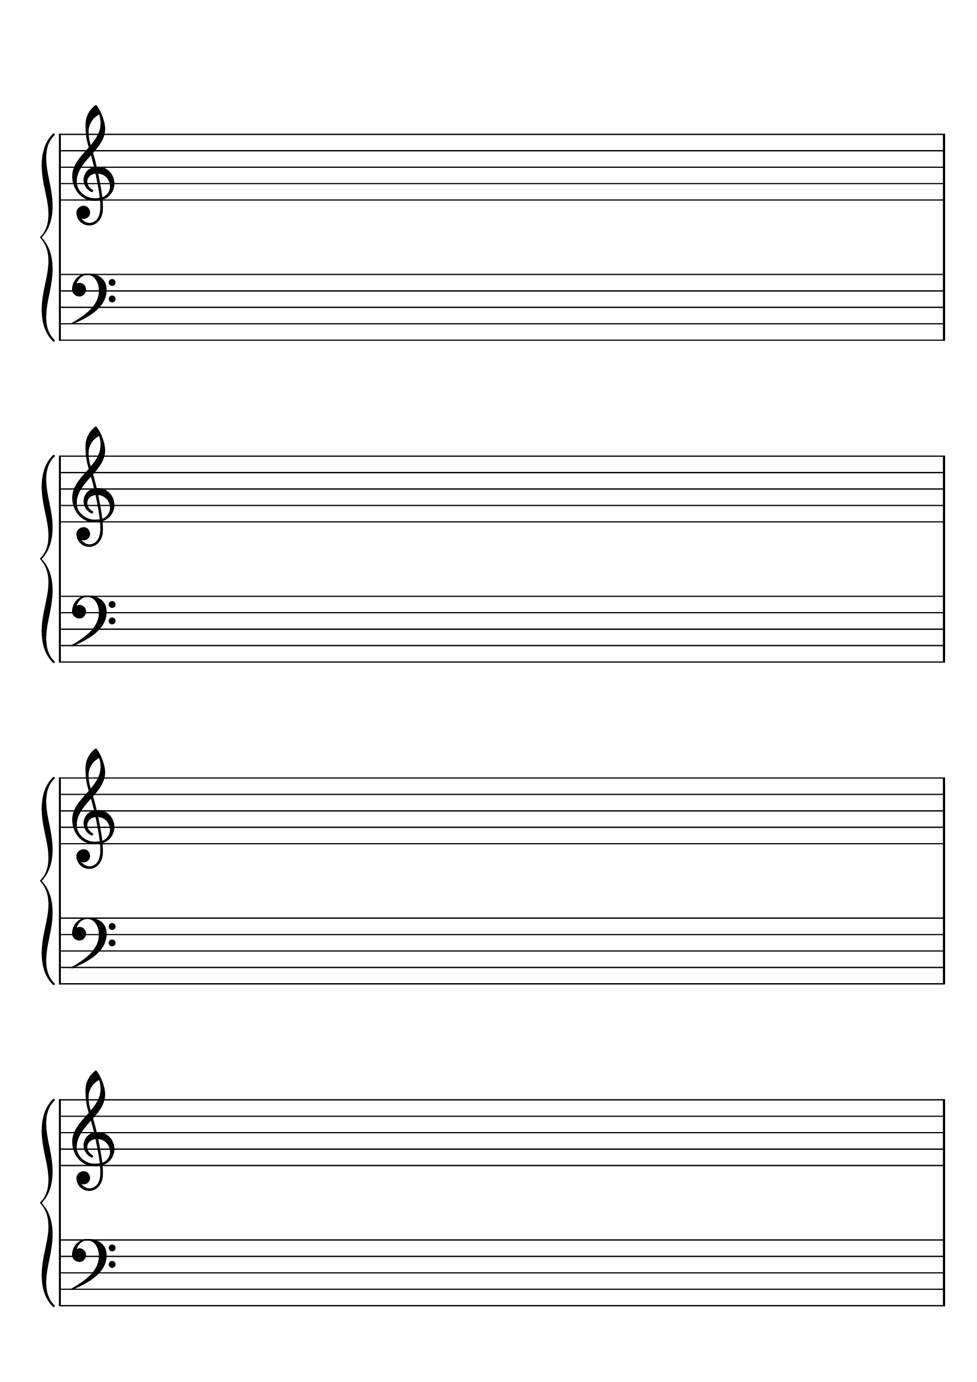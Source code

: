 #(set-global-staff-size 40.2)

\header { tagline = "" }

\score {
  \new PianoStaff 
  <<
    \new Staff
    {
      \repeat unfold 4 { s1 \break }
    }
    \new Staff
    {
      \clef bass
      \repeat unfold 4 { s1 \break }
    }
  >>
  \layout {
    indent = 0\in
    \context {
      \Staff
      \remove "Time_signature_engraver"
    }
    \context {
      \Score
      \remove "Bar_number_engraver"
    }
  }
}

\paper {
  #(set-paper-size "a4")
  ragged-last-bottom = ##f
  line-width = 7.5 \in
  left-margin = 0.5 \in
  bottom-margin = .50 \in
  top-margin = .75 \in
}

